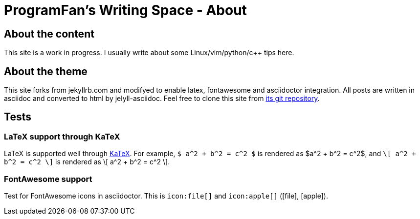 = ProgramFan's Writing Space - About
:page-layout: page

== About the content

This site is a work in progress. I usually write about some
Linux/vim/python/c++ tips here.

== About the theme

This site forks from jekyllrb.com and modifyed to enable latex, fontawesome
and asciidoctor integration. All posts are written in asciidoc and converted
to html by jelyll-asciidoc. Feel free to clone this site from
link:http://github.com/ProgramFan/programfan.github.io.git[its git
repository].

== Tests

=== LaTeX support through KaTeX

LaTeX is supported well through http://khan.github.io/KaTeX[KaTeX]. For
example, `$ a^2 + b^2 = c^2 $` is rendered as $a^2 + b^2 = c^2$, and
`\[ a^2 + b^2 = c^2 \]` is rendered as \[ a^2 + b^2 = c^2 \].

=== FontAwesome support

Test for FontAwesome icons in asciidoctor. This is `\icon:file[]` and
`\icon:apple[]` (icon:file[], icon:apple[]).
